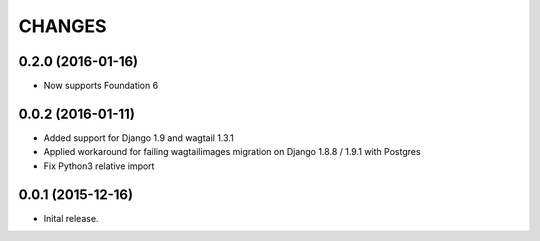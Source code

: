CHANGES
========
0.2.0 (2016-01-16)
-------------------
- Now supports Foundation 6

0.0.2 (2016-01-11)
-------------------
- Added support for Django 1.9 and wagtail 1.3.1
- Applied workaround for failing wagtailimages migration on Django 1.8.8 / 1.9.1 with Postgres      
- Fix Python3 relative import 


0.0.1 (2015-12-16)
-------------------
- Inital release.
